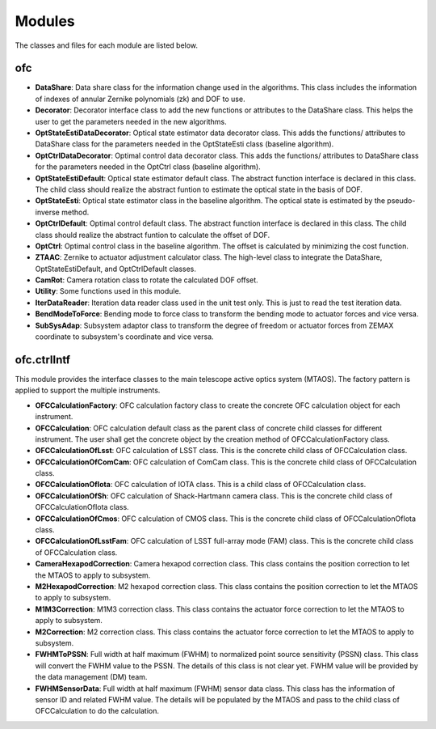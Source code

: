 .. py:currentmodule:: lsst.ts.ofc

.. _lsst.ts.ofc-modules:

##########
Modules
##########

The classes and files for each module are listed below.

.. _lsst.ts.ofc-modules_ofc:

-------------
ofc
-------------

.. uml:: uml/ofcClass.uml
    :caption: Class diagram of ofc

* **DataShare**: Data share class for the information change used in the algorithms. This class includes the information of indexes of annular Zernike polynomials (zk) and DOF to use.
* **Decorator**: Decorator interface class to add the new functions or attributes to the DataShare class. This helps the user to get the parameters needed in the new algorithms.
* **OptStateEstiDataDecorator**: Optical state estimator data decorator class. This adds the functions/ attributes to DataShare class for the parameters needed in the OptStateEsti class (baseline algorithm).
* **OptCtrlDataDecorator**: Optimal control data decorator class. This adds the functions/ attributes to DataShare class for the parameters needed in the OptCtrl class (baseline algorithm).
* **OptStateEstiDefault**: Optical state estimator default class. The abstract function interface is declared in this class. The child class should realize the abstract funtion to estimate the optical state in the basis of DOF.
* **OptStateEsti**: Optical state estimator class in the baseline algorithm. The optical state is estimated by the pseudo-inverse method.
* **OptCtrlDefault**: Optimal control default class. The abstract function interface is declared in this class. The child class should realize the abstract funtion to calculate the offset of DOF.
* **OptCtrl**: Optimal control class in the baseline algorithm. The offset is calculated by minimizing the cost function.
* **ZTAAC**: Zernike to actuator adjustment calculator class. The high-level class to integrate the DataShare, OptStateEstiDefault, and OptCtrlDefault classes.
* **CamRot**: Camera rotation class to rotate the calculated DOF offset.
* **Utility**: Some functions used in this module.
* **IterDataReader**: Iteration data reader class used in the unit test only. This is just to read the test iteration data.
* **BendModeToForce**: Bending mode to force class to transform the bending mode to actuator forces and vice versa.
* **SubSysAdap**: Subsystem adaptor class to transform the degree of freedom or actuator forces from ZEMAX coordinate to subsystem's coordinate and vice versa.

.. _lsst.ts.ofc-modules_ofc_ctrlIntf:

-------------
ofc.ctrlIntf
-------------

This module provides the interface classes to the main telescope active optics system (MTAOS). The factory pattern is applied to support the multiple instruments.

.. uml:: uml/ctrlIntfClass.uml
    :caption: Class diagram of ofc.ctrlIntf

* **OFCCalculationFactory**: OFC calculation factory class to create the concrete OFC calculation object for each instrument.
* **OFCCalculation**: OFC calculation default class as the parent class of concrete child classes for different instrument. The user shall get the concrete object by the creation method of OFCCalculationFactory class.
* **OFCCalculationOfLsst**: OFC calculation of LSST class. This is the concrete child class of OFCCalculation class.
* **OFCCalculationOfComCam**: OFC calculation of ComCam class. This is the concrete child class of OFCCalculation class.
* **OFCCalculationOfIota**: OFC calculation of IOTA class. This is a child class of OFCCalculation class.
* **OFCCalculationOfSh**: OFC calculation of Shack-Hartmann camera class. This is the concrete child class of OFCCalculationOfIota class.
* **OFCCalculationOfCmos**: OFC calculation of CMOS class. This is the concrete child class of OFCCalculationOfIota class.
* **OFCCalculationOfLsstFam**: OFC calculation of LSST full-array mode (FAM) class. This is the concrete child class of OFCCalculation class.
* **CameraHexapodCorrection**: Camera hexapod correction class. This class contains the position correction to let the MTAOS to apply to subsystem.
* **M2HexapodCorrection**: M2 hexapod correction class. This class contains the position correction to let the MTAOS to apply to subsystem.
* **M1M3Correction**: M1M3 correction class. This class contains the actuator force correction to let the MTAOS to apply to subsystem.
* **M2Correction**: M2 correction class. This class contains the actuator force correction to let the MTAOS to apply to subsystem.
* **FWHMToPSSN**: Full width at half maximum (FWHM) to normalized point source sensitivity (PSSN) class. This class will convert the FWHM value to the PSSN. The details of this class is not clear yet. FWHM value will be provided by the data management (DM) team.
* **FWHMSensorData**: Full width at half maximum (FWHM) sensor data class. This class has the information of sensor ID and related FWHM value. The details will be populated by the MTAOS and pass to the child class of OFCCalculation to do the calculation.
